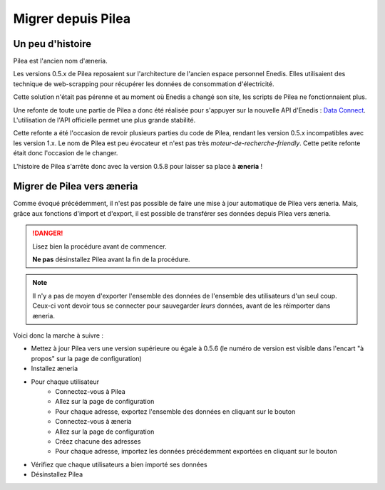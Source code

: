 
Migrer depuis Pilea
##########################

Un peu d'histoire
==================

Pilea est l'ancien nom d'æneria.

Les versions 0.5.x de Pilea reposaient sur l'architecture de l'ancien espace personnel Enedis. Elles
utilisaient des technique de web-scrapping pour récupérer les données de consommation d'électricité.

Cette solution n'était pas pérenne et au moment où Enedis a changé son site, les scripts de
Pilea ne fonctionnaient plus.

Une refonte de toute une partie de Pilea a donc été réalisée pour s'appuyer sur la nouvelle API d'Enedis :
`Data Connect <https://datahub-enedis.fr/data-connect/>`_. L'utilisation de l'API officielle permet une plus
grande stabilité.

Cette refonte a été l'occasion de revoir plusieurs parties du code de Pilea, rendant les version 0.5.x incompatibles
avec les version 1.x.
Le nom de Pilea est peu évocateur et n'est pas très *moteur-de-recherche-friendly*. Cette petite refonte était donc
l'occasion de le changer.

L'histoire de Pilea s'arrête donc avec la version 0.5.8 pour laisser sa place à **æneria** !

Migrer de Pilea vers æneria
============================

Comme évoqué précédemment, il n'est pas possible de faire une mise à jour automatique de Pilea vers æneria.
Mais, grâce aux fonctions d'import et d'export, il est possible de transférer ses données depuis Pilea
vers æneria.

.. danger::
    Lisez bien la procédure avant de commencer.

    **Ne pas** désinstallez Pilea avant la fin de la procédure.

.. note::
    Il n'y a pas de moyen d'exporter l'ensemble des données de l'ensemble des utilisateurs d'un seul coup.
    Ceux-ci vont devoir tous se connecter pour sauvegarder *leurs* données, avant de les réimporter
    dans æneria.

Voici donc la marche à suivre :

* Mettez à jour Pilea vers une version supérieure ou égale à 0.5.6
  (le numéro de version est visible dans l'encart "à propos" sur la page de configuration)
* Installez æneria
* Pour chaque utilisateur
    * Connectez-vous à Pilea
    * Allez sur la page de configuration
    * Pour chaque adresse, exportez l'ensemble des données en cliquant sur le bouton |btn_export|
    * Connectez-vous à æneria
    * Allez sur la page de configuration
    * Créez chacune des adresses
    * Pour chaque adresse, importez les données précédemment exportées en cliquant sur le bouton |btn_import|
* Vérifiez que chaque utilisateurs a bien importé ses données
* Désinstallez Pilea

.. |btn_export| image:: ../img/btn_export.png
             :alt: Bouton d'export

.. |btn_import| image:: ../img/btn_import.png
             :alt: Bouton d'import

